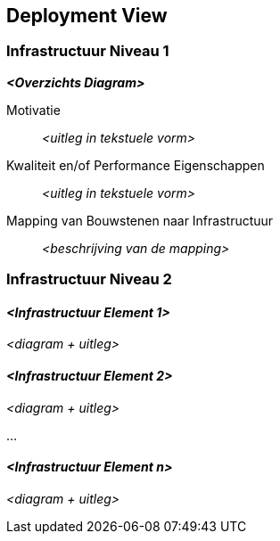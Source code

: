 ifndef::imagesdir[:imagesdir: ../images]

[[section-deployment-view]]


== Deployment View

ifdef::arc42help[]
[role="arc42help"]
****
.Inhoud
De deployment view beschrijft:

1. de benodigede technische infrastructuur om het systeem uit te kunnen voeren, met infrastructurele elementen zoals geografische locatie, omgeving, computers, processors, kanalen en netwerk topologie als ook andere infrastructurele elementen; 
2. mapping van (software) bouwstenen naar infrastructuur elementen.

Vaak worden systeem in verschillende omgevingen gedraaid, e.g. ontwikkel omgeving, test omgeving, productie omgeving.
In zulke gevallen moeten alle relevevante omgevingen worden gedocumenteerd.

In het bijzonder als de software wordt uitgevoerd op een gedistribueerd systeem, met meer dan een computer, processor, server of container _of_ als er gebruik wordt gemaakt van zelf ontworpen hardware en/of chips, is het van belang om de deployment view vast te leggen.

Vanuit een software perspectief is het voldoende om alleen die elementen van de infrastrucuur vast te leggen die nodig zijn om de deployment view van de bouwstenen te tonen.
Hardware architecten kunnen verder gaan en de infrastruur beschrijven tot het detail niveau dat voor hun passend is.

.Motivatie
Software draait niet zonder hardware.
Deze onderliggende infrastructuur heeft invloed om het systeem en/of sommige cross-cutting concepten.
Daarom is het van belang kennis te hebben van de infrastructuur.

.Vorm

Mogelijk is er op het hoogste niveau al een deployment diagram opgenomen in paragraaf 3.2. als technische context met de eigen infrastructuur als 1 "black box".

In deze paragraaf kan worden ingezoomd op deze "black box" met aanvullende deployment diagrammen:

* UML bied deployment diagrammen om die view weer te geven.
Gebruik deze, eventueel met geneste diagrammen, als de infrastructuur ingewikkelder is.
* Als de (hardware) belanghebbenden er de voorkeur aan geven kunnen ander type diagrammen gebruikt worden.
Gebruik passende diagrammen om de nodes en kanalen van de infrastructuur weer te geven.


.Verdere Informatie

Zie https://docs.arc42.org/section-7/[Deployment View] in de arc42 documentatie.

****
endif::arc42help[]

=== Infrastructuur Niveau 1

ifdef::arc42help[]
[role="arc42help"]
****
Beschrijf (normaliter in een combinatie van diagrammen, tabellen en text):

* distributie van het systeem over meerdere locaties, omgevingen, computers, processors, .., als ook de fysieke verbindingen ertussen
* verantwoording of motivatie voor deze deployment strucuur
* kwaliteit en/of performance attributen van deze infrastructuur
*  mapping van software artifacten naar elementen van deze infrastructuur

Als er sprake is van meerdere omgevingen of alternatieve deployments kopieer en pas deze paragraaf van arc42 aan voor alle relevente omgevingen. 

****
endif::arc42help[]

_**<Overzichts Diagram>**_

Motivatie::

_<uitleg in tekstuele vorm>_

Kwaliteit en/of Performance Eigenschappen::

_<uitleg in tekstuele vorm>_

Mapping van Bouwstenen naar Infrastructuur::
_<beschrijving van de mapping>_


=== Infrastructuur Niveau 2

ifdef::arc42help[]
[role="arc42help"]
****
Hier kunnen de interne structuren van (sommige) infrastructuur elementen uit niveau 1 worden toegevoegd.

Kopieer de structuur van niveau 1 voor ieder geselecteerd element.
****
endif::arc42help[]

==== _<Infrastructuur Element 1>_

_<diagram + uitleg>_

==== _<Infrastructuur Element 2>_

_<diagram + uitleg>_

...

==== _<Infrastructuur Element n>_

_<diagram + uitleg>_
